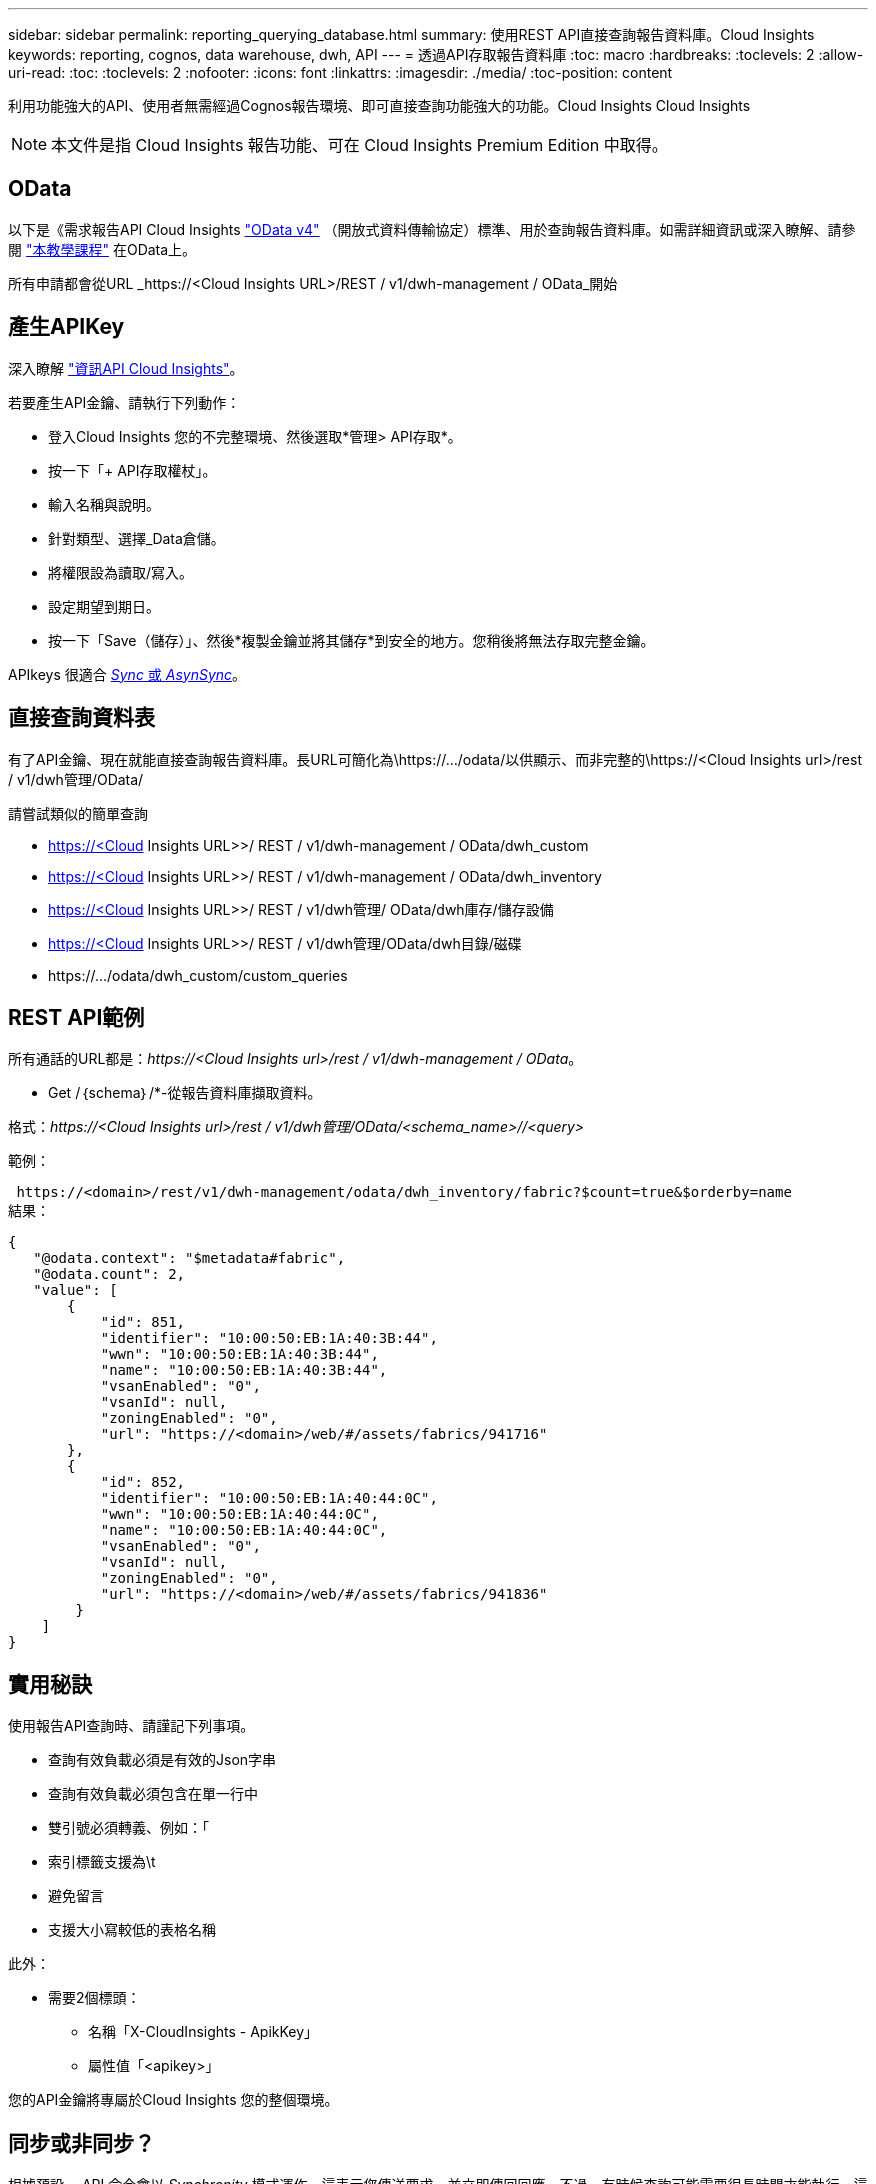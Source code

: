 ---
sidebar: sidebar 
permalink: reporting_querying_database.html 
summary: 使用REST API直接查詢報告資料庫。Cloud Insights 
keywords: reporting, cognos, data warehouse, dwh, API 
---
= 透過API存取報告資料庫
:toc: macro
:hardbreaks:
:toclevels: 2
:allow-uri-read: 
:toc: 
:toclevels: 2
:nofooter: 
:icons: font
:linkattrs: 
:imagesdir: ./media/
:toc-position: content


[role="lead"]
利用功能強大的API、使用者無需經過Cognos報告環境、即可直接查詢功能強大的功能。Cloud Insights Cloud Insights


NOTE: 本文件是指 Cloud Insights 報告功能、可在 Cloud Insights Premium Edition 中取得。



== OData

以下是《需求報告API Cloud Insights link:https://www.odata.org/["OData v4"] （開放式資料傳輸協定）標準、用於查詢報告資料庫。如需詳細資訊或深入瞭解、請參閱 link:https://www.odata.org/getting-started/basic-tutorial/["本教學課程"] 在OData上。

所有申請都會從URL _https://<Cloud Insights URL>/REST / v1/dwh-management / OData_開始



== 產生APIKey

深入瞭解 link:API_Overview.html["資訊API Cloud Insights"]。

若要產生API金鑰、請執行下列動作：

* 登入Cloud Insights 您的不完整環境、然後選取*管理> API存取*。
* 按一下「+ API存取權杖」。
* 輸入名稱與說明。
* 針對類型、選擇_Data倉儲。
* 將權限設為讀取/寫入。
* 設定期望到期日。
* 按一下「Save（儲存）」、然後*複製金鑰並將其儲存*到安全的地方。您稍後將無法存取完整金鑰。


APIkeys 很適合 <<synchronous-or-asynchronous,_Sync_ 或 _AsynSync_>>。



== 直接查詢資料表

有了API金鑰、現在就能直接查詢報告資料庫。長URL可簡化為\https://.../odata/以供顯示、而非完整的\https://<Cloud Insights url>/rest / v1/dwh管理/OData/

請嘗試類似的簡單查詢

* https://<Cloud Insights URL>>/ REST / v1/dwh-management / OData/dwh_custom
* https://<Cloud Insights URL>>/ REST / v1/dwh-management / OData/dwh_inventory
* https://<Cloud Insights URL>>/ REST / v1/dwh管理/ OData/dwh庫存/儲存設備
* https://<Cloud Insights URL>>/ REST / v1/dwh管理/OData/dwh目錄/磁碟
* \https://.../odata/dwh_custom/custom_queries




== REST API範例

所有通話的URL都是：_\https://<Cloud Insights url>/rest / v1/dwh-management / OData_。

* Get /｛schema｝/*-從報告資料庫擷取資料。


格式：_\https://<Cloud Insights url>/rest / v1/dwh管理/OData/<schema_name>//<query>_

範例：

 https://<domain>/rest/v1/dwh-management/odata/dwh_inventory/fabric?$count=true&$orderby=name
結果：

....
{
   "@odata.context": "$metadata#fabric",
   "@odata.count": 2,
   "value": [
       {
           "id": 851,
           "identifier": "10:00:50:EB:1A:40:3B:44",
           "wwn": "10:00:50:EB:1A:40:3B:44",
           "name": "10:00:50:EB:1A:40:3B:44",
           "vsanEnabled": "0",
           "vsanId": null,
           "zoningEnabled": "0",
           "url": "https://<domain>/web/#/assets/fabrics/941716"
       },
       {
           "id": 852,
           "identifier": "10:00:50:EB:1A:40:44:0C",
           "wwn": "10:00:50:EB:1A:40:44:0C",
           "name": "10:00:50:EB:1A:40:44:0C",
           "vsanEnabled": "0",
           "vsanId": null,
           "zoningEnabled": "0",
           "url": "https://<domain>/web/#/assets/fabrics/941836"
        }
    ]
}
....


== 實用秘訣

使用報告API查詢時、請謹記下列事項。

* 查詢有效負載必須是有效的Json字串
* 查詢有效負載必須包含在單一行中
* 雙引號必須轉義、例如：「
* 索引標籤支援為\t
* 避免留言
* 支援大小寫較低的表格名稱


此外：

* 需要2個標頭：
+
** 名稱「X-CloudInsights - ApikKey」
** 屬性值「<apikey>」




您的API金鑰將專屬於Cloud Insights 您的整個環境。



== 同步或非同步？

根據預設、 API 命令會以 _Synchronity_ 模式運作、這表示您傳送要求、並立即傳回回應。不過、有時候查詢可能需要很長時間才能執行、這可能會導致要求逾時。若要解決此問題、您可以執行要求 _ 非同步 _ 。在非同步模式中、要求會傳回可監控執行的 URL 。URL 會在準備好時傳回結果。

若要以非同步模式執行查詢、請新增標頭 `*Prefer: respond-async*` 以達成此要求。成功執行後、回應將包含下列標頭：

....
Status Code: 202 (which means ACCEPTED)
preference-applied: respond-async
location: https://<Cloud Insights URL>/rest/v1/dwh-management/odata/dwh_custom/asyncStatus/<token>
....
如果回應尚未就緒、查詢位置 URL 會傳回相同的標頭、如果回應準備好、則會傳回狀態 200 。回應內容將為文字類型、包含原始查詢的 http 狀態和部分中繼資料、然後是原始查詢的結果。

....
HTTP/1.1 200 OK
 OData-Version: 4.0
 Content-Type: application/json;odata.metadata=minimal
 oDataResponseSizeCounted: true

 { <JSON_RESPONSE> }
....
若要查看所有非同步查詢的清單、以及其中哪些查詢已就緒、請使用下列命令：

 GET https://<Cloud Insights URL>/rest/v1/dwh-management/odata/dwh_custom/asyncList
回應的格式如下：

....
{
   "queries" : [
       {
           "Query": "https://<Cloud Insights URL>/rest/v1/dwh-management/odata/dwh_custom/heavy_left_join3?$count=true",
           "Location": "https://<Cloud Insights URL>/rest/v1/dwh-management/odata/dwh_custom/asyncStatus/<token>",
           "Finished": false
       }
   ]
}
....
